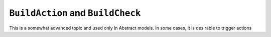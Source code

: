 .. _BuildAction:

``BuildAction`` and ``BuildCheck``
==================================

This is a somewhat advanced topic and used only in Abstract models. In some cases, it is desirable to trigger actions

